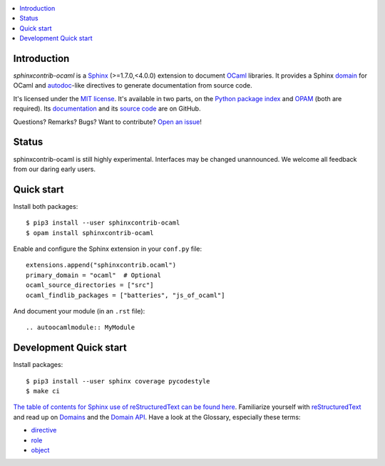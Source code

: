 .. image:: https://img.shields.io/travis/jacquev6/sphinxcontrib-ocaml/master.svg
    :target: https://travis-ci.org/jacquev6/sphinxcontrib-ocaml

.. image:: https://img.shields.io/github/issues/jacquev6/sphinxcontrib-ocaml.svg
    :target: https://github.com/jacquev6/sphinxcontrib-ocaml/issues

.. image:: https://img.shields.io/github/forks/jacquev6/sphinxcontrib-ocaml.svg
    :target: https://github.com/jacquev6/sphinxcontrib-ocaml/network

.. image:: https://img.shields.io/github/stars/jacquev6/sphinxcontrib-ocaml.svg
    :target: https://github.com/jacquev6/sphinxcontrib-ocaml/stargazers

.. contents::
   :local:

Introduction
============

*sphinxcontrib-ocaml* is a `Sphinx <http://www.sphinx-doc.org/>`_ (>=1.7.0,<4.0.0) extension to document `OCaml <https://ocaml.org/>`_ libraries.
It provides a Sphinx `domain <http://www.sphinx-doc.org/en/stable/domains.html>`_ for OCaml and
`autodoc <http://www.sphinx-doc.org/en/stable/ext/autodoc.html>`_-like directives to generate documentation from source code.

It's licensed under the `MIT license <http://choosealicense.com/licenses/mit/>`_.
It's available in two parts, on the `Python package index <http://pypi.python.org/pypi/sphinxcontrib-ocaml>`_
and `OPAM <https://opam.ocaml.org/packages/sphinxcontrib-ocaml/>`_ (both are required).
Its `documentation <http://jacquev6.github.io/sphinxcontrib-ocaml>`_
and its `source code <https://github.com/jacquev6/sphinxcontrib-ocaml>`_ are on GitHub.

Questions? Remarks? Bugs? Want to contribute? `Open an issue <https://github.com/jacquev6/sphinxcontrib-ocaml/issues>`__!

Status
======

sphinxcontrib-ocaml is still highly experimental.
Interfaces may be changed unannounced.
We welcome all feedback from our daring early users.

Quick start
===========

Install both packages::

    $ pip3 install --user sphinxcontrib-ocaml
    $ opam install sphinxcontrib-ocaml

Enable and configure the Sphinx extension in your ``conf.py`` file::

    extensions.append("sphinxcontrib.ocaml")
    primary_domain = "ocaml"  # Optional
    ocaml_source_directories = ["src"]
    ocaml_findlib_packages = ["batteries", "js_of_ocaml"]

And document your module (in an ``.rst`` file)::

    .. autoocamlmodule:: MyModule

Development Quick start
=======================

Install packages::

    $ pip3 install --user sphinx coverage pycodestyle
    $ make ci

`The table of contents for Sphinx use of reStructuredText can be found here`_.
Familiarize yourself with reStructuredText_ and read up on Domains_ and the `Domain API`_.
Have a look at the Glossary, especially these terms:

* directive_
* role_
* object_

.. _The table of contents for Sphinx use of reStructuredText can be found here: https://www.sphinx-doc.org/en/master/usage/restructuredtext/index.html
.. _reStructuredText: https://www.sphinx-doc.org/en/master/usage/restructuredtext/basics.html
.. _Domains: https://www.sphinx-doc.org/en/master/usage/restructuredtext/domains.html
.. _Domain API: https://www.sphinx-doc.org/en/master/extdev/domainapi.html#domain-api
.. _directive: https://www.sphinx-doc.org/en/master/glossary.html#term-directive
.. _role: https://www.sphinx-doc.org/en/master/glossary.html#term-role
.. _object: https://www.sphinx-doc.org/en/master/glossary.html#term-object
